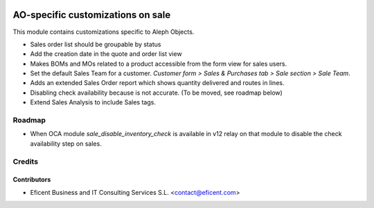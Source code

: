 .. image:: https://img.shields.io/badge/license-AGPL--3-blue.png
   :target: https://www.gnu.org/licenses/agpl
   :alt: License: AGPL-3

==================================
AO-specific customizations on sale
==================================

This module contains customizations specific to Aleph Objects.

* Sales order list should be groupable by status
* Add the creation date in the quote and order list view
* Makes BOMs and MOs related to a product accessible from the form view for
  sales users.
* Set the default Sales Team for a customer. *Customer form > Sales &
  Purchases tab > Sale section > Sale Team*.
* Adds an extended Sales Order report which shows quantity delivered and routes
  in lines.
* Disabling check availability because is not accurate.
  (To be moved, see roadmap below)
* Extend Sales Analysis to include Sales tags.

Roadmap
=======

* When OCA module `sale_disable_inventory_check` is available in v12
  relay on that module to disable the check availability step on sales.

Credits
=======

Contributors
------------

* Eficent Business and IT Consulting Services S.L. <contact@eficent.com>
